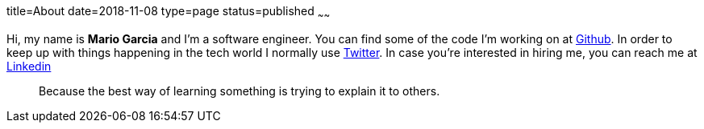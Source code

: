 title=About
date=2018-11-08
type=page
status=published
~~~~~~

Hi, my name is **Mario Garcia** and I'm a software engineer. You can
find some of the code I'm working on at
https://github.com/mariogarcia[Github]. In order to keep up with
things happening in the tech world I normally use
https://twitter.com/marioggar[Twitter]. In case you're interested in
hiring me, you can reach me at
https://www.linkedin.com/in/mario-garcia-software-developer[Linkedin]

[quote]
Because the best way of learning something is trying to explain it to
others.